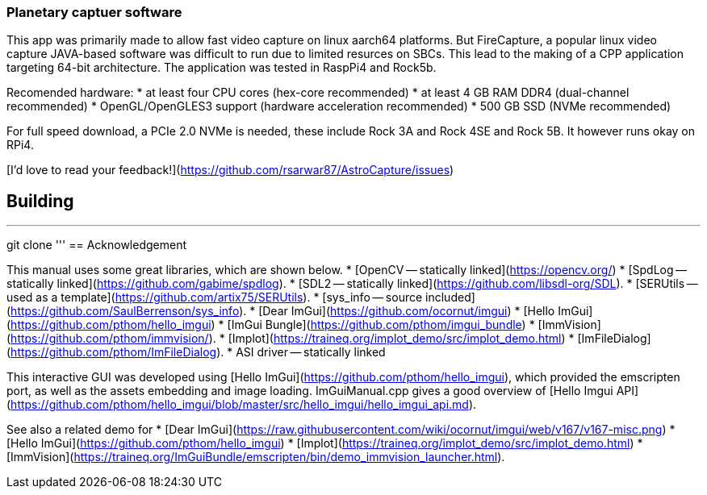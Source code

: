 === Planetary captuer software


This app was primarily made to allow fast video capture on linux aarch64 platforms. But FireCapture, a popular linux video capture JAVA-based software was difficult to run due to limited resurces on SBCs.
This lead to the making of a CPP application targeting 64-bit architecture. The application was tested in RaspPi4 and Rock5b.

Recomended hardware:
* at least four CPU cores (hex-core recommended)
* at least 4 GB RAM DDR4 (dual-channel recommended)
* OpenGL/OpenGLES3 support (hardware acceleration recommended)
* 500 GB SSD (NVMe recommended)

For full speed download, a PCIe 2.0 NVMe is needed, these include Rock 3A and Rock 4SE and Rock 5B. It however runs okay on RPi4.

[I'd love to read your feedback!](https://github.com/rsarwar87/AstroCapture/issues)

== Building
'''
git clone
'''
== Acknowledgement

This manual uses some great libraries, which are shown below.
* [OpenCV -- statically linked](https://opencv.org/)
* [SpdLog -- statically linked](https://github.com/gabime/spdlog).
* [SDL2 -- statically linked](https://github.com/libsdl-org/SDL).
* [SERUtils -- used as a template](https://github.com/artix75/SERUtils).
* [sys_info -- source included](https://github.com/SaulBerrenson/sys_info).
* [Dear ImGui](https://github.com/ocornut/imgui)
* [Hello ImGui](https://github.com/pthom/hello_imgui)
* [ImGui Bungle](https://github.com/pthom/imgui_bundle)
* [ImmVision](https://github.com/pthom/immvision/).
* [Implot](https://traineq.org/implot_demo/src/implot_demo.html)
* [ImFileDialog](https://github.com/pthom/ImFileDialog).
* ASI driver -- statically linked

This interactive GUI was developed using [Hello ImGui](https://github.com/pthom/hello_imgui), which provided the emscripten port, as well as the assets embedding and image loading. ImGuiManual.cpp gives a good overview of [Hello Imgui API](https://github.com/pthom/hello_imgui/blob/master/src/hello_imgui/hello_imgui_api.md).

See also a related demo for 
* [Dear ImGui](https://raw.githubusercontent.com/wiki/ocornut/imgui/web/v167/v167-misc.png)
* [Hello ImGui](https://github.com/pthom/hello_imgui)
* [Implot](https://traineq.org/implot_demo/src/implot_demo.html)
* [ImmVision](https://traineq.org/ImGuiBundle/emscripten/bin/demo_immvision_launcher.html).

